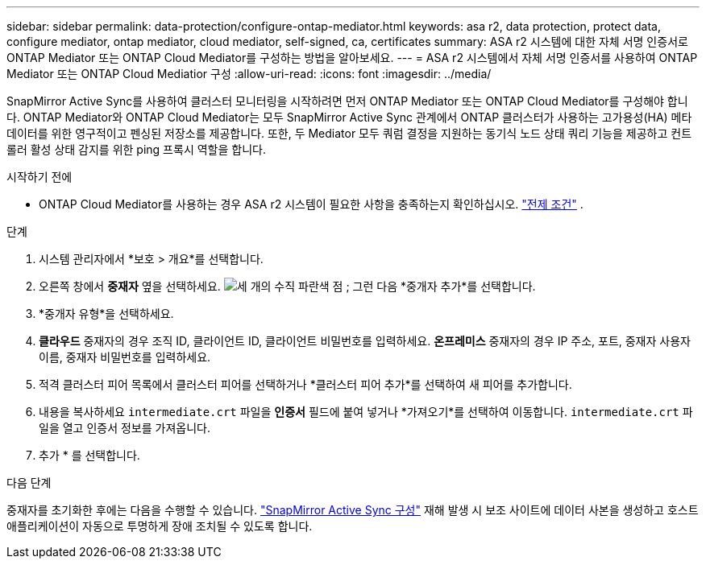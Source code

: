 ---
sidebar: sidebar 
permalink: data-protection/configure-ontap-mediator.html 
keywords: asa r2, data protection, protect data, configure mediator, ontap mediator, cloud mediator, self-signed, ca, certificates 
summary: ASA r2 시스템에 대한 자체 서명 인증서로 ONTAP Mediator 또는 ONTAP Cloud Mediator를 구성하는 방법을 알아보세요. 
---
= ASA r2 시스템에서 자체 서명 인증서를 사용하여 ONTAP Mediator 또는 ONTAP Cloud Mediatior 구성
:allow-uri-read: 
:icons: font
:imagesdir: ../media/


[role="lead"]
SnapMirror Active Sync를 사용하여 클러스터 모니터링을 시작하려면 먼저 ONTAP Mediator 또는 ONTAP Cloud Mediator를 구성해야 합니다. ONTAP Mediator와 ONTAP Cloud Mediator는 모두 SnapMirror Active Sync 관계에서 ONTAP 클러스터가 사용하는 고가용성(HA) 메타데이터를 위한 영구적이고 펜싱된 저장소를 제공합니다. 또한, 두 Mediator 모두 쿼럼 결정을 지원하는 동기식 노드 상태 쿼리 기능을 제공하고 컨트롤러 활성 상태 감지를 위한 ping 프록시 역할을 합니다.

.시작하기 전에
* ONTAP Cloud Mediator를 사용하는 경우 ASA r2 시스템이 필요한 사항을 충족하는지 확인하십시오. link:https://docs.netapp.com/us-en/ontap-metrocluster/install-ip/concept_mediator_requirements.html["전제 조건"^] .


.단계
. 시스템 관리자에서 *보호 > 개요*를 선택합니다.
. 오른쪽 창에서 *중재자* 옆을 선택하세요. image:icon_kabob.gif["세 개의 수직 파란색 점"] ; 그런 다음 *중개자 추가*를 선택합니다.
. *중개자 유형*을 선택하세요.
. *클라우드* 중재자의 경우 조직 ID, 클라이언트 ID, 클라이언트 비밀번호를 입력하세요. *온프레미스* 중재자의 경우 IP 주소, 포트, 중재자 사용자 이름, 중재자 비밀번호를 입력하세요.
. 적격 클러스터 피어 목록에서 클러스터 피어를 선택하거나 *클러스터 피어 추가*를 선택하여 새 피어를 추가합니다.
. 내용을 복사하세요  `intermediate.crt` 파일을 *인증서* 필드에 붙여 넣거나 *가져오기*를 선택하여 이동합니다.  `intermediate.crt` 파일을 열고 인증서 정보를 가져옵니다.
. 추가 * 를 선택합니다.


.다음 단계
중재자를 초기화한 후에는 다음을 수행할 수 있습니다. link:configure-snapmirror-active-sync.html["SnapMirror Active Sync 구성"] 재해 발생 시 보조 사이트에 데이터 사본을 생성하고 호스트 애플리케이션이 자동으로 투명하게 장애 조치될 수 있도록 합니다.
